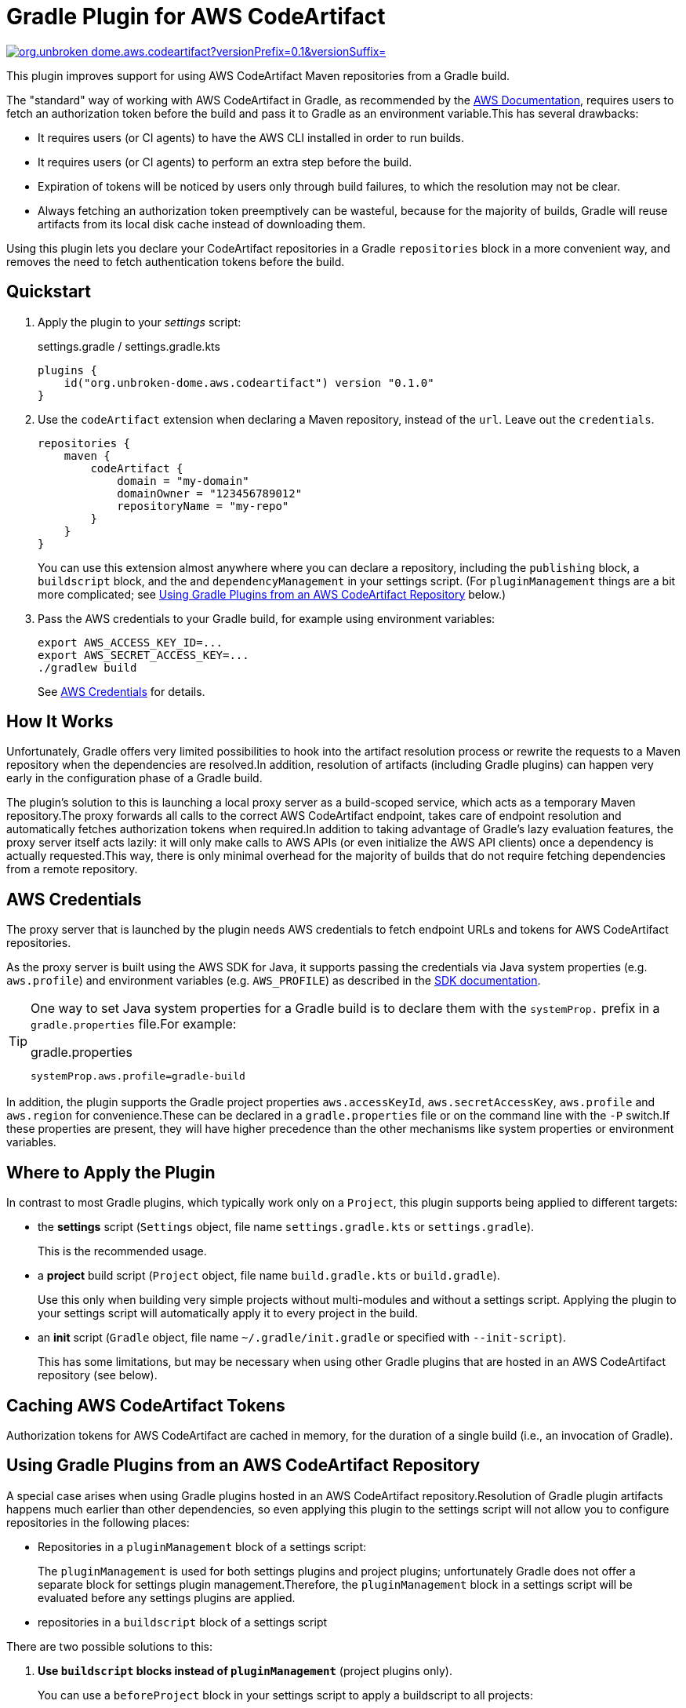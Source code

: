 = Gradle Plugin for AWS CodeArtifact
:pluginId: org.unbroken-dome.aws.codeartifact
:versionPrefix: 0.1
:versionSuffix: .0
:version: 0.1.0

image:https://img.shields.io/gradle-plugin-portal/v/{pluginId}?versionPrefix={versionPrefix}&versionSuffix={versionSuffix}[link=https://plugins.gradle.org/plugin/{pluginId}]

This plugin improves support for using AWS CodeArtifact Maven repositories from a Gradle build.

The "standard" way of working with AWS CodeArtifact in Gradle, as recommended by the
link:https://docs.aws.amazon.com/codeartifact/latest/ug/maven-gradle.html[AWS Documentation], requires
users to fetch an authorization token before the build and pass it to Gradle as an environment variable.This
has several drawbacks:

- It requires users (or CI agents) to have the AWS CLI installed in order to run builds.
- It requires users (or CI agents) to perform an extra step before the build.
- Expiration of tokens will be noticed by users only through build failures, to which the resolution may not be clear.
- Always fetching an authorization token preemptively can be wasteful, because for the majority of builds, Gradle will
reuse artifacts from its local disk cache instead of downloading them.

Using this plugin lets you declare your CodeArtifact repositories in a Gradle `repositories` block in a more
convenient way, and removes the need to fetch authentication tokens before the build.


== Quickstart

1. Apply the plugin to your _settings_ script:
+
.settings.gradle / settings.gradle.kts
[source,kotlin,subs="+attributes"]
----
plugins {
    id("org.unbroken-dome.aws.codeartifact") version "{version}"
}
----
+

2. Use the `codeArtifact` extension when declaring a Maven repository, instead of the `url`.
Leave out the `credentials`.
+
[source,kotlin]
----
repositories {
    maven {
        codeArtifact {
            domain = "my-domain"
            domainOwner = "123456789012"
            repositoryName = "my-repo"
        }
    }
}
----
+
You can use this extension almost anywhere where you can declare a repository, including the `publishing` block,
a `buildscript` block, and the and `dependencyManagement` in your settings script.
(For `pluginManagement` things are a bit more complicated; see <<_using_gradle_plugins_from_an_aws_codeartifact_repository>> below.)

3. Pass the AWS credentials to your Gradle build, for example using environment variables:
+
[source,bash]
----
export AWS_ACCESS_KEY_ID=...
export AWS_SECRET_ACCESS_KEY=...
./gradlew build
----
+
See <<_aws_credentials>> for details.


== How It Works

Unfortunately, Gradle offers very limited possibilities to hook into the artifact resolution process or rewrite the
requests to a Maven repository when the dependencies are resolved.In addition, resolution of artifacts (including
Gradle plugins) can happen very early in the configuration phase of a Gradle build.

The plugin's solution to this is launching a local proxy server as a build-scoped service, which acts as a temporary
Maven repository.The proxy forwards all calls to the correct AWS CodeArtifact endpoint, takes care of endpoint
resolution and automatically fetches authorization tokens when required.In addition to taking advantage of Gradle's
lazy evaluation features, the proxy server itself acts lazily: it will only make calls to AWS APIs (or even initialize
the AWS API clients) once a dependency is actually requested.This way, there is only minimal overhead for the majority
of builds that do not require fetching dependencies from a remote repository.


[#_aws_credentials]
== AWS Credentials

The proxy server that is launched by the plugin needs AWS credentials to fetch endpoint URLs and tokens for AWS
CodeArtifact repositories.

As the proxy server is built using the AWS SDK for Java, it supports passing the credentials via Java system properties
(e.g. `aws.profile`) and environment variables (e.g. `AWS_PROFILE`) as described in the
link:https://docs.aws.amazon.com/sdk-for-java/latest/developer-guide/credentials.html[SDK documentation].

[TIP]
====
One way to set Java system properties for a Gradle build is to declare them with the `systemProp.` prefix in a
`gradle.properties` file.For example:

.gradle.properties
[source,properties]
----
systemProp.aws.profile=gradle-build
----
====

In addition, the plugin supports the Gradle project properties `aws.accessKeyId`, `aws.secretAccessKey`, `aws.profile`
and `aws.region` for convenience.These can be declared in a `gradle.properties` file or on the command line with the
`-P` switch.If these properties are present, they will have higher precedence than the other mechanisms like
system properties or environment variables.


== Where to Apply the Plugin

In contrast to most Gradle plugins, which typically work only on a `Project`, this plugin supports being applied to
different targets:

- the *settings* script (`Settings` object, file name `settings.gradle.kts` or `settings.gradle`).
+
This is the recommended usage.

- a *project* build script (`Project` object, file name `build.gradle.kts` or `build.gradle`).
+
Use this only when building very simple projects without multi-modules and without a settings script.
Applying the plugin to your settings script will automatically apply it to every project in the build.

- an *init* script (`Gradle` object, file name `~/.gradle/init.gradle` or specified with `--init-script`).
+
This has some limitations, but may be necessary when using other Gradle plugins that are hosted in an AWS
CodeArtifact repository (see below).


== Caching AWS CodeArtifact Tokens

Authorization tokens for AWS CodeArtifact are cached in memory, for the duration of a single build (i.e., an invocation
of Gradle).


[#_using_gradle_plugins_from_an_aws_codeartifact_repository]
== Using Gradle Plugins from an AWS CodeArtifact Repository

A special case arises when using Gradle plugins hosted in an AWS CodeArtifact repository.Resolution of Gradle plugin
artifacts happens much earlier than other dependencies, so even applying this plugin to the settings script will not
allow you to configure repositories in the following places:

- Repositories in a `pluginManagement` block of a settings script:
+
The `pluginManagement` is used for both settings plugins and project plugins; unfortunately Gradle does not offer a
separate block for settings plugin management.Therefore, the `pluginManagement` block in a settings script will be
evaluated before any settings plugins are applied.

- repositories in a `buildscript` block of a settings script

There are two possible solutions to this:

1. *Use `buildscript` blocks instead of `pluginManagement`* (project plugins only).
+
You can use a `beforeProject` block in your settings script to apply a buildscript to all projects:
+
.settings.gradle.kts
[source,kotlin]
----
beforeProject {
    buildscript {
        repositories {
            maven {
                codeArtifact {
                    // ...
                }
            }
        }
    }
}
----

2. *Apply the AWS CodeArtifact plugin to an init script*
+
Another solution would be to apply the plugin even one step earlier, to an init script.
+
The standard location for an init script is `~/.gradle/init.gradle`, but you can also specify it on the Gradle
command line using the `--init-script` or `-I` option.That way you can keep the init script under version
control as well.
+
[NOTE]
====
A Gradle init script does not have access to project-level properties, even if they are passed on
the command line. For this reason, when used in an init script the plugin will launch a separate CodeArtifact proxy
server which only considers the standard environment variables and system properties for AWS credentials
(`AWS_PROFILE` etc.) but will not consider project-level Gradle properties.
====
